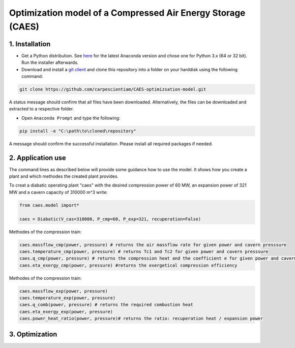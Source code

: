 Optimization model of a Compressed Air Energy Storage (CAES)
===============================================

1. Installation
-----------------------------

- Get a Python distribution. See `here <http://www.anaconda.org>`_ for the latest Anaconda version and chose
  one for Python 3.x (64 or 32 bit). Run the installer afterwards.
- Download and install a `git client <https://git-scm.com/>`_ and clone this repository into a folder on your harddisk using the following command:

.. code:: bash

    git clone https://github.com/carpescientiam/CAES-optimizsation-model.git
   
A status message should confirm that all files have been downloaded. Alternatively, the files can be downloaded and extracted to a respective folder.

- Open ``Anaconda Prompt`` and type the following:

.. code:: bash

    pip install -e "C:\path\to\cloned\repository"

A message should confirm the successful installation. Please install all required packages if needed.


2. Application use
-------------------

The command lines as described below will provide some guidance how to use the model. It shows how you create a plant and which methodes the
created plant provides.

To creat a diabatic operating plant "caes" with the desired compression power of 60 MW, an expansion power of 321 MW and a cavern capacity of 310000 m^3 write: 

.. code:: python

    from caes.model import*
 
    caes = Diabatic(V_cas=310000, P_cmp=60, P_exp=321, recuperation=False)
 
Methodes of the compression train:
   
.. code:: python
   
     caes.massflow_cmp(power, pressure) # returns the air massflow rate for given power and cavern presssure
     caes.temperature_cmp(power, pressure) # returns Tc1 and Tc2 for given power and cavern presssure
     caes.q_cmp(power, pressure) # returns the compression heat and the coefficient e for given power and cavern presssure
     caes.eta_exergy_cmp(power, pressure) #returns the exergetical compression efficiency

Methodes of the compression train:

.. code:: python

     caes.massflow_exp(power, pressure) 
     caes.temperature_exp(power, pressure) 
     caes.q_comb(power, pressure) # returns the required combustion heat 
     caes.eta_exergy_exp(power, pressure) 
     caes.power_heat_ratio(power, pressure)# returns the ratio: recuperation heat / expansion power
  
3. Optimization
-------------------
